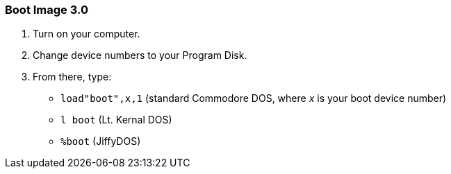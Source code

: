 ### Boot Image 3.0

[start=1]
. Turn on your computer. 

. Change device numbers to your Program Disk.

. From there, type:

* `load"boot",x,1` (standard Commodore DOS, where _x_ is your boot device number)
* `l boot` (Lt. Kernal DOS)
* `%boot` (JiffyDOS)
